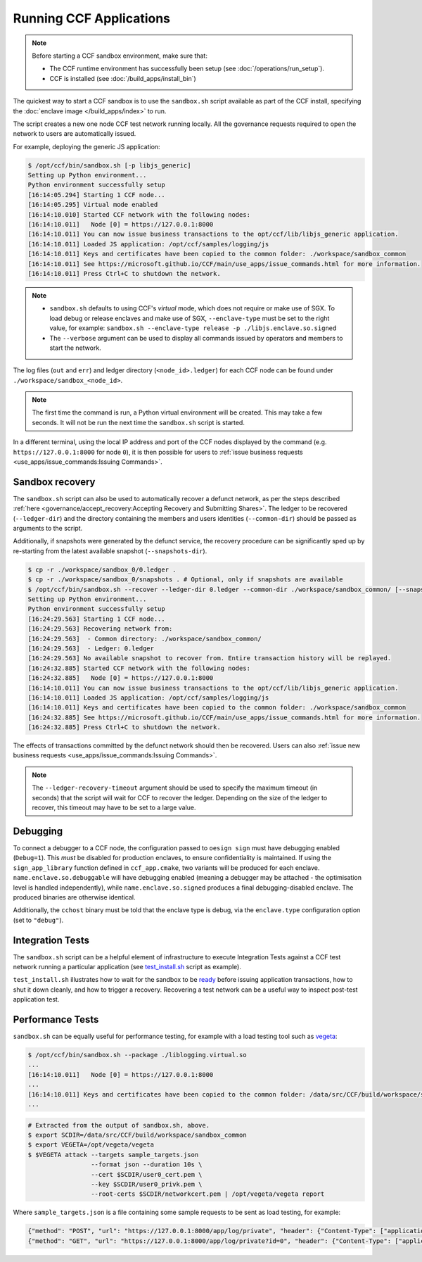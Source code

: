 Running CCF Applications
========================

.. note:: Before starting a CCF sandbox environment, make sure that:

    - The CCF runtime environment has successfully been setup (see :doc:`/operations/run_setup`).
    - CCF is installed (see :doc:`/build_apps/install_bin`)

The quickest way to start a CCF sandbox is to use the ``sandbox.sh`` script available as part of the CCF install, specifying the :doc:`enclave image </build_apps/index>` to run.

The script creates a new one node CCF test network running locally. All the governance requests required to open the network to users are automatically issued.

For example, deploying the generic JS application:

.. code-block:: bash

    $ /opt/ccf/bin/sandbox.sh [-p libjs_generic]
    Setting up Python environment...
    Python environment successfully setup
    [16:14:05.294] Starting 1 CCF node...
    [16:14:05.295] Virtual mode enabled
    [16:14:10.010] Started CCF network with the following nodes:
    [16:14:10.011]   Node [0] = https://127.0.0.1:8000
    [16:14:10.011] You can now issue business transactions to the opt/ccf/lib/libjs_generic application.
    [16:14:10.011] Loaded JS application: /opt/ccf/samples/logging/js
    [16:14:10.011] Keys and certificates have been copied to the common folder: ./workspace/sandbox_common
    [16:14:10.011] See https://microsoft.github.io/CCF/main/use_apps/issue_commands.html for more information.
    [16:14:10.011] Press Ctrl+C to shutdown the network.

.. note::

    - ``sandbox.sh`` defaults to using CCF's `virtual` mode, which does not require or make use of SGX. To load debug or release enclaves and make use of SGX, ``--enclave-type`` must be set to the right value, for example: ``sandbox.sh --enclave-type release -p ./libjs.enclave.so.signed``
    - The ``--verbose`` argument can be used to display all commands issued by operators and members to start the network.

The log files (``out`` and ``err``) and ledger directory (``<node_id>.ledger``) for each CCF node can be found under ``./workspace/sandbox_<node_id>``.

.. note:: The first time the command is run, a Python virtual environment will be created. This may take a few seconds. It will not be run the next time the ``sandbox.sh`` script is started.

In a different terminal, using the local IP address and port of the CCF nodes displayed by the command (e.g. ``https://127.0.0.1:8000`` for node ``0``), it is then possible for users to :ref:`issue business requests <use_apps/issue_commands:Issuing Commands>`.

Sandbox recovery
----------------

The ``sandbox.sh`` script can also be used to automatically recover a defunct network, as per the steps described :ref:`here <governance/accept_recovery:Accepting Recovery and Submitting Shares>`. The ledger to be recovered (``--ledger-dir``) and the directory containing the members and users identities (``--common-dir``) should be passed as arguments to the script.

Additionally, if snapshots were generated by the defunct service, the recovery procedure can be significantly sped up by re-starting from the latest available snapshot (``--snapshots-dir``).

.. code-block:: bash

    $ cp -r ./workspace/sandbox_0/0.ledger .
    $ cp -r ./workspace/sandbox_0/snapshots . # Optional, only if snapshots are available
    $ /opt/ccf/bin/sandbox.sh --recover --ledger-dir 0.ledger --common-dir ./workspace/sandbox_common/ [--snapshots-dir snapshots]
    Setting up Python environment...
    Python environment successfully setup
    [16:24:29.563] Starting 1 CCF node...
    [16:24:29.563] Recovering network from:
    [16:24:29.563]  - Common directory: ./workspace/sandbox_common/
    [16:24:29.563]  - Ledger: 0.ledger
    [16:24:29.563] No available snapshot to recover from. Entire transaction history will be replayed.
    [16:24:32.885] Started CCF network with the following nodes:
    [16:24:32.885]   Node [0] = https://127.0.0.1:8000
    [16:14:10.011] You can now issue business transactions to the opt/ccf/lib/libjs_generic application.
    [16:14:10.011] Loaded JS application: /opt/ccf/samples/logging/js
    [16:14:10.011] Keys and certificates have been copied to the common folder: ./workspace/sandbox_common
    [16:24:32.885] See https://microsoft.github.io/CCF/main/use_apps/issue_commands.html for more information.
    [16:24:32.885] Press Ctrl+C to shutdown the network.

The effects of transactions committed by the defunct network should then be recovered. Users can also :ref:`issue new business requests <use_apps/issue_commands:Issuing Commands>`.

.. note:: The ``--ledger-recovery-timeout`` argument should be used to specify the maximum timeout (in seconds) that the script will wait for CCF to recover the ledger. Depending on the size of the ledger to recover, this timeout may have to be set to a large value.

Debugging
---------

To connect a debugger to a CCF node, the configuration passed to ``oesign sign`` must have debugging enabled  (``Debug=1``). This `must` be disabled for production enclaves, to ensure confidentiality is maintained. If using the ``sign_app_library`` function defined in ``ccf_app.cmake``, two variants will be produced for each enclave. ``name.enclave.so.debuggable`` will have debugging enabled (meaning a debugger may be attached - the optimisation level is handled independently), while ``name.enclave.so.signed`` produces a final debugging-disabled enclave. The produced binaries are otherwise identical.

Additionally, the ``cchost`` binary must be told that the enclave type is debug, via the ``enclave.type`` configuration option (set to ``"debug"``).

Integration Tests
-----------------

The ``sandbox.sh`` script can be a helpful element of infrastructure to execute Integration Tests against a CCF test network running a particular application (see `test_install.sh <https://github.com/microsoft/CCF/blob/main/tests/test_install.sh>`_ script as example).

``test_install.sh`` illustrates how to wait for the sandbox to be `ready <https://github.com/microsoft/CCF/blob/main/tests/test_install.sh#L33>`_ before issuing application transactions, how to shut it down cleanly, and how to trigger a recovery. Recovering a test network can be a useful way to inspect post-test application test.

Performance Tests
-----------------

``sandbox.sh`` can be equally useful for performance testing, for example with a load testing tool such as `vegeta <https://github.com/tsenart/vegeta>`_:

.. code-block:: bash

    $ /opt/ccf/bin/sandbox.sh --package ./liblogging.virtual.so
    ...
    [16:14:10.011]   Node [0] = https://127.0.0.1:8000
    ...
    [16:14:10.011] Keys and certificates have been copied to the common folder: /data/src/CCF/build/workspace/sandbox_common
    ...

.. code-block:: bash

    # Extracted from the output of sandbox.sh, above.
    $ export SCDIR=/data/src/CCF/build/workspace/sandbox_common
    $ export VEGETA=/opt/vegeta/vegeta
    $ $VEGETA attack --targets sample_targets.json
                     --format json --duration 10s \
                     --cert $SCDIR/user0_cert.pem \
                     --key $SCDIR/user0_privk.pem \
                     --root-certs $SCDIR/networkcert.pem | /opt/vegeta/vegeta report

Where ``sample_targets.json`` is a file containing some sample requests to be sent as load testing, for example:

.. code-block:: json

    {"method": "POST", "url": "https://127.0.0.1:8000/app/log/private", "header": {"Content-Type": ["application/json"]}, "body": "eyJpZCI6IDAsICJtc2ciOiAiUHJpdmF0ZSBtZXNzYWdlOiAwIn0="}
    {"method": "GET", "url": "https://127.0.0.1:8000/app/log/private?id=0", "header": {"Content-Type": ["application/json"]}}